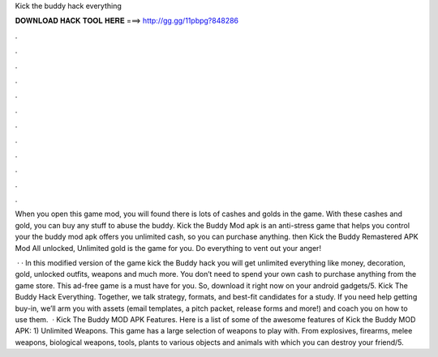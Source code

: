 Kick the buddy hack everything



𝐃𝐎𝐖𝐍𝐋𝐎𝐀𝐃 𝐇𝐀𝐂𝐊 𝐓𝐎𝐎𝐋 𝐇𝐄𝐑𝐄 ===> http://gg.gg/11pbpg?848286



.



.



.



.



.



.



.



.



.



.



.



.

When you open this game mod, you will found there is lots of cashes and golds in the game. With these cashes and gold, you can buy any stuff to abuse the buddy. Kick the Buddy Mod apk is an anti-stress game that helps you control your the buddy mod apk offers you unlimited cash, so you can purchase anything. then Kick the Buddy Remastered APK Mod All unlocked, Unlimited gold is the game for you. Do everything to vent out your anger!

 · · In this modified version of the game kick the Buddy hack you will get unlimited everything like money, decoration, gold, unlocked outfits, weapons and much more. You don’t need to spend your own cash to purchase anything from the game store. This ad-free game is a must have for you. So, download it right now on your android gadgets/5. Kick The Buddy Hack Everything. Together, we talk strategy, formats, and best-fit candidates for a study. If you need help getting buy-in, we’ll arm you with assets (email templates, a pitch packet, release forms and more!) and coach you on how to use them.  · Kick The Buddy MOD APK Features. Here is a list of some of the awesome features of Kick the Buddy MOD APK: 1) Unlimited Weapons. This game has a large selection of weapons to play with. From explosives, firearms, melee weapons, biological weapons, tools, plants to various objects and animals with which you can destroy your friend/5.
